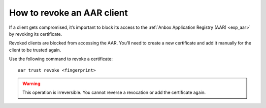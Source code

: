 .. _howto_aar_revoke:

===========================
How to revoke an AAR client
===========================

If a client gets compromised, it’s important to block its access to the
:ref:`Anbox Application Registry (AAR) <exp_aar>` by
revoking its certificate.

Revoked clients are blocked from accessing the AAR. You’ll need to
create a new certificate and add it manually for the client to be
trusted again.

Use the following command to revoke a certificate:

::

   aar trust revoke <fingerprint>

.. warning::
   This operation is irreversible.
   You cannot reverse a revocation or add the certificate again.
